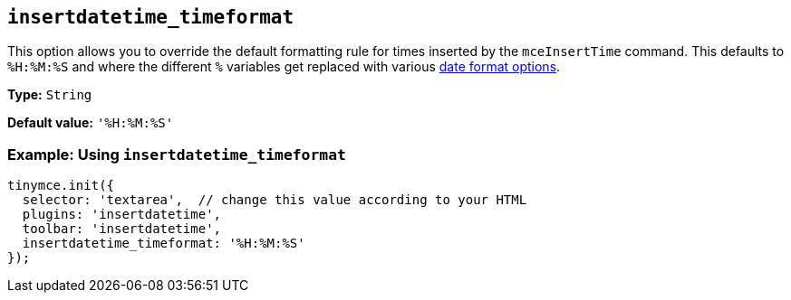 [[insertdatetime_timeformat]]
== `+insertdatetime_timeformat+`

This option allows you to override the default formatting rule for times inserted by the `+mceInsertTime+` command. This defaults to `+%H:%M:%S+` and where the different `+%+` variables get replaced with various xref:insertdatetime.adoc#referencedatetimeformats[date format options].

*Type:* `+String+`

*Default value:* `+'%H:%M:%S'+`

=== Example: Using `+insertdatetime_timeformat+`

[source,js]
----
tinymce.init({
  selector: 'textarea',  // change this value according to your HTML
  plugins: 'insertdatetime',
  toolbar: 'insertdatetime',
  insertdatetime_timeformat: '%H:%M:%S'
});
----

